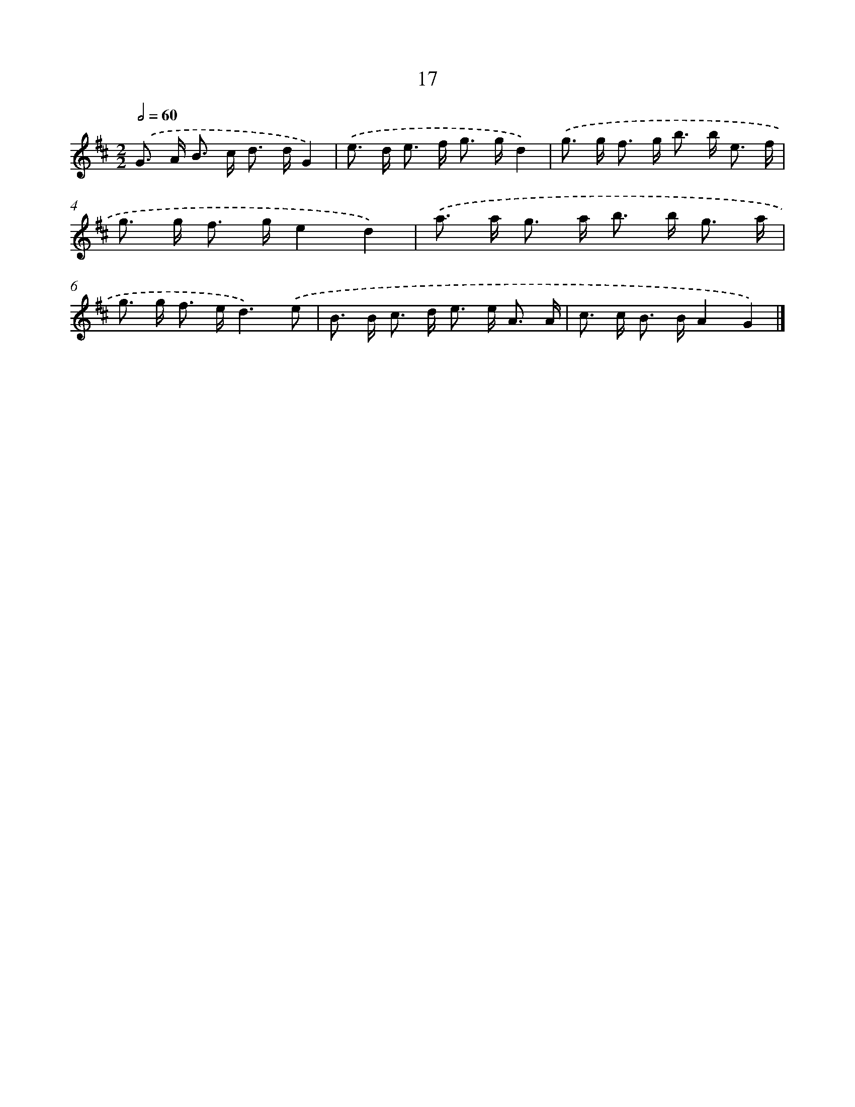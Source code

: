 X: 7379
T: 17
%%abc-version 2.0
%%abcx-abcm2ps-target-version 5.9.1 (29 Sep 2008)
%%abc-creator hum2abc beta
%%abcx-conversion-date 2018/11/01 14:36:37
%%humdrum-veritas 2255638263
%%humdrum-veritas-data 3429824717
%%continueall 1
%%barnumbers 0
L: 1/8
M: 2/2
Q: 1/2=60
K: D clef=treble
.('G> A B> c d> dG2) |
.('e> d e> f g> gd2) |
.('g> g f> g b> b e3/ f/ |
g> g f> ge2d2) |
.('a> a g> a b> b g3/ a/ |
g> g f> ed3).('e |
B> B c> d e> e A3/ A/ |
c> c B> BA2G2) |]
